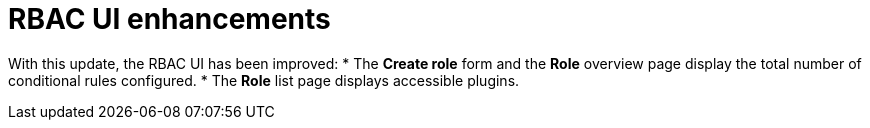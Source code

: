 [id="enhancement-rhidp-2768"]
= RBAC UI enhancements

With this update, the RBAC UI has been improved:
* The **Create role** form and the **Role** overview page display the total number of conditional rules configured. 
* The **Role** list page displays accessible plugins.


// .Additional resources
// * link:https://issues.redhat.com/browse/RHIDP-2768[RHIDP-2768]
